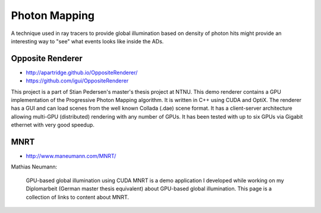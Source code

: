 Photon Mapping
===============

A technique used in ray tracers to provide global illumination
based on density of photon hits 
might provide an interesting way to "see" what events 
looks like inside the ADs.



Opposite Renderer
-------------------

* http://apartridge.github.io/OppositeRenderer/
* https://github.com/igui/OppositeRenderer

This project is a part of Stian Pedersen's master's thesis project at NTNU.
This demo renderer contains a GPU implementation of the Progressive Photon
Mapping algorithm. It is written in C++ using CUDA and OptiX. The renderer has
a GUI and can load scenes from the well known Collada (.dae) scene format. It
has a client-server architecture allowing multi-GPU (distributed) rendering
with any number of GPUs. It has been tested with up to six GPUs via Gigabit
ethernet with very good speedup.


MNRT
-----

* http://www.maneumann.com/MNRT/


Mathias Neumann:

    GPU-based global illumination using CUDA MNRT is a demo application I developed
    while working on my Diplomarbeit (German master thesis equivalent) about
    GPU-based global illumination. This page is a collection of links to content
    about MNRT.


 
